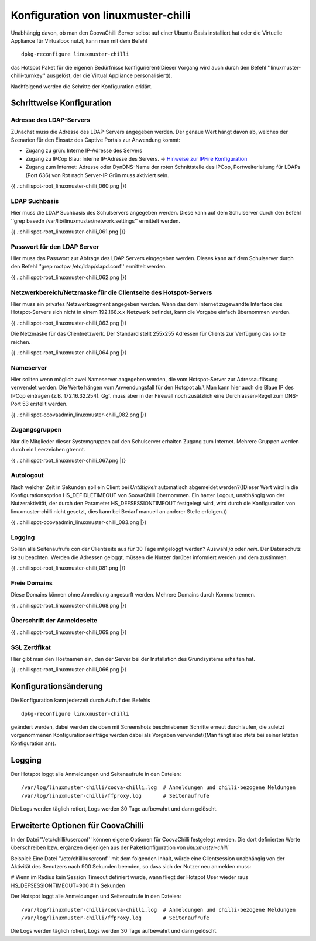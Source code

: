 
Konfiguration von linuxmuster-chilli
====================================

Unabhängig davon, ob man den CoovaChilli Server selbst auf einer
Ubuntu-Basis installiert hat oder die Virtuelle Appliance für Virtualbox
nutzt, kann man mit dem Befehl

::

    dpkg-reconfigure linuxmuster-chilli

das Hotspot Paket für die eigenen Bedürfnisse konfigurieren((Dieser
Vorgang wird auch durch den Befehl ''linuxmuster-chilli-turnkey''
ausgelöst, der die Virtual Appliance personalisiert)).

Nachfolgend werden die Schritte der Konfiguration erklärt.

Schrittweise Konfiguration
--------------------------

Adresse des LDAP-Servers
~~~~~~~~~~~~~~~~~~~~~~~~

ZUnächst muss die Adresse des LDAP-Servers angegeben werden. Der genaue
Wert hängt davon ab, welches der Szenarien für den Einsatz des Captive
Portals zur Anwendung kommt:

-  Zugang zu grün: Interne IP-Adresse des Servers

-  Zugang zu IPCop Blau: Interne IP-Adresse des Servers. -> `Hinweise
   zur IPFire Konfiguration <chillispot.chilliipfireconfigblau>`__

-  Zugang zum Internet: Adresse oder DynDNS-Name der roten Schnittstelle
   des IPCop, Portweiterleitung für LDAPs (Port 636) von Rot nach
   Server-IP Grün muss aktiviert sein.

{{ .:chillispot-root_linuxmuster-chilli_060.png \|}}

LDAP Suchbasis
~~~~~~~~~~~~~~

Hier muss die LDAP Suchbasis des Schulservers angegeben werden. Diese
kann auf dem Schulserver durch den Befehl ''grep basedn
/var/lib/linuxmuster/network.settings'' ermittelt werden.

{{ .:chillispot-root_linuxmuster-chilli_061.png \|}}

Passwort für den LDAP Server
~~~~~~~~~~~~~~~~~~~~~~~~~~~~

Hier muss das Passwort zur Abfrage des LDAP Servers eingegeben werden.
Dieses kann auf dem Schulserver durch den Befehl ''grep rootpw
/etc/ldap/slapd.conf'' ermittelt werden.

{{ .:chillispot-root_linuxmuster-chilli_062.png \|}}

Netzwerkbereich/Netzmaske für die Clientseite des Hotspot-Servers
~~~~~~~~~~~~~~~~~~~~~~~~~~~~~~~~~~~~~~~~~~~~~~~~~~~~~~~~~~~~~~~~~

Hier muss ein privates Netzwerksegment angegeben werden. Wenn das dem
Internet zugewandte Interface des Hotspot-Servers sich nicht in einem
192.168.x.x Netzwerk befindet, kann die Vorgabe einfach übernommen
werden.

{{ .:chillispot-root_linuxmuster-chilli_063.png \|}}

Die Netzmaske für das Clientnetzwerk. Der Standard stellt 255x255
Adressen für Clients zur Verfügung das sollte reichen.

{{ .:chillispot-root_linuxmuster-chilli_064.png \|}}

Nameserver
~~~~~~~~~~

Hier sollten wenn möglich zwei Nameserver angegeben werden, die vom
Hotspot-Server zur Adressauflösung verwendet werden. Die Werte hängen
vom Anwendungsfall für den Hotspot ab.\\ Man kann hier auch die Blaue IP
des IPCop eintragen (z.B. 172.16.32.254). Ggf. muss aber in der Firewall
noch zusätzlich eine Durchlassen-Regel zum DNS-Port 53 erstellt werden.

{{ .:chillispot-coovaadmin_linuxmuster-chilli_082.png \|}}

Zugangsgruppen
~~~~~~~~~~~~~~

Nur die Mitglieder dieser Systemgruppen auf den Schulserver erhalten
Zugang zum Internet. Mehrere Gruppen werden durch ein Leerzeichen
gtrennt.

{{ .:chillispot-root_linuxmuster-chilli_067.png \|}}

Autologout
~~~~~~~~~~

Nach welcher Zeit in Sekunden soll ein Client bei *Untätigkeit*
automatisch abgemeldet werden?((Dieser Wert wird in die
Konfigurationsoption HS_DEFIDLETIMEOUT von SoovaChilli übernommen. Ein
harter Logout, unabhängig von der Nutzeraktivität, der durch den
Parameter HS_DEFSESSIONTIMEOUT festgelegt wird, wird durch die
Konfiguration von linuxmuster-chilli nicht gesetzt, dies kann bei Bedarf
manuell an anderer Stelle erfolgen.))

{{ .:chillispot-coovaadmin_linuxmuster-chilli_083.png \|}}

Logging
~~~~~~~

Sollen alle Seitenaufrufe con der Clientseite aus für 30 Tage mitgeloggt
werden? Auswahl *ja* oder *nein*. Der Datenschutz ist zu beachten.
Werden die Adressen geloggt, müssen die Nutzer darüber informiert werden
und dem zustimmen.

{{ .:chillispot-root_linuxmuster-chilli_081.png \|}}

Freie Domains
~~~~~~~~~~~~~

Diese Domains können ohne Anmeldung angesurft werden. Mehrere Domains
durch Komma trennen.

{{ .:chillispot-root_linuxmuster-chilli_068.png \|}}

Überschrift der Anmeldeseite
~~~~~~~~~~~~~~~~~~~~~~~~~~~~

{{ .:chillispot-root_linuxmuster-chilli_069.png \|}}

SSL Zertifikat
~~~~~~~~~~~~~~

Hier gibt man den Hostnamen ein, den der Server bei der Installation des
Grundsystems erhalten hat.

{{ .:chillispot-root_linuxmuster-chilli_066.png \|}}

Konfigurationsänderung
----------------------

Die Konfiguration kann jederzeit durch Aufruf des Befehls

::

    dpkg-reconfigure linuxmuster-chilli 

geändert werden, dabei werden die oben mit Screenshots beschriebenen
Schritte erneut durchlaufen, die zuletzt vorgenommenen
Konfigurationseinträge werden dabei als Vorgaben verwendet((Man fängt
also stets bei seiner letzten Konfiguration an)).

Logging
-------

Der Hotspot loggt alle Anmeldungen und Seitenaufrufe in den Dateien:

::

    /var/log/linuxmuster-chilli/coova-chilli.log  # Anmeldungen und chilli-bezogene Meldungen  
    /var/log/linuxmuster-chilli/ffproxy.log       # Seitenaufrufe

Die Logs werden täglich rotiert, Logs werden 30 Tage aufbewahrt und dann
gelöscht.

Erweiterte Optionen für CoovaChilli
-----------------------------------

In der Datei ''/etc/chilli/userconf'' können eigene Optionen für
CoovaChilli festgelegt werden. Die dort definierten Werte überschreiben
bzw. ergänzen diejenigen aus der Paketkonfiguration von
*linuxmuster-chilli*

Beispiel: Eine Datei ''/etc/chilli/userconf'' mit dem folgenden Inhalt,
würde eine Clientsession unabhängig von der Aktivität des Benutzers nach
900 Sekunden beenden, so dass sich der Nutzer neu anmelden muss:

# Wenn im Radius kein Session Timeout definiert wurde, wann fliegt der
Hotspot User wieder raus HS_DEFSESSIONTIMEOUT=900 # In Sekunden

Der Hotspot loggt alle Anmeldungen und Seitenaufrufe in den Dateien:

::

    /var/log/linuxmuster-chilli/coova-chilli.log  # Anmeldungen und chilli-bezogene Meldungen  
    /var/log/linuxmuster-chilli/ffproxy.log       # Seitenaufrufe

Die Logs werden täglich rotiert, Logs werden 30 Tage aufbewahrt und dann
gelöscht.

